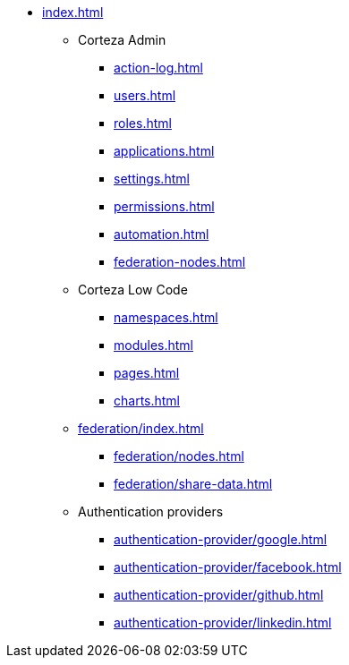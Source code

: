 * xref:index.adoc[]

** Corteza Admin
*** xref:action-log.adoc[]
*** xref:users.adoc[]
*** xref:roles.adoc[]
*** xref:applications.adoc[]
*** xref:settings.adoc[]
*** xref:permissions.adoc[]
*** xref:automation.adoc[]
*** xref:federation-nodes.adoc[]

** Corteza Low Code
*** xref:namespaces.adoc[]
*** xref:modules.adoc[]
*** xref:pages.adoc[]
*** xref:charts.adoc[]

** xref:federation/index.adoc[]
*** xref:federation/nodes.adoc[]
*** xref:federation/share-data.adoc[]

** Authentication providers
*** xref:authentication-provider/google.adoc[]
*** xref:authentication-provider/facebook.adoc[]
*** xref:authentication-provider/github.adoc[]
*** xref:authentication-provider/linkedin.adoc[]
